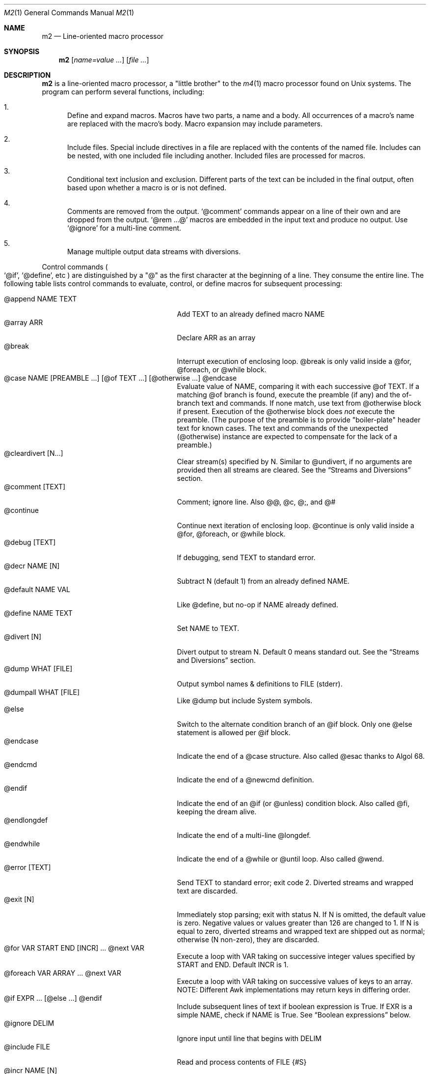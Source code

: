 .Dd $Mdocdate$
.Dt M2 1
.Os
.Sh NAME
.Nm m2
.Nd Line-oriented macro processor
.Sh SYNOPSIS
.Nm
.Op Ar name=value ...
.Op Ar file ...
.Sh DESCRIPTION
.Nm
is a line-oriented macro processor, a
.Qq little brother
to the
.Xr m4 1
macro processor found on Unix systems.
The program can perform several functions, including:
.Bl -enum
.It
Define and expand macros.
Macros have two parts, a name and a body.
All occurrences of a macro's name are replaced with the macro's body.
Macro expansion may include parameters.
.It
Include files.  Special include directives in a file are
replaced with the contents of the named file.
Includes can
be nested, with one included file including another.
Included files are processed for macros.
.It
Conditional text inclusion and exclusion.
Different parts of the text can be included in the final output, often
based upon whether a macro is or is not defined.
.It
Comments are removed from the output.
.Ql @comment
commands appear on a line of their own and are dropped from the output.
.Ql @rem ...@
macros are embedded in the input text and produce no output.
Use
.Ql @ignore
for a multi-line comment.
.It
Manage multiple output data streams with diversions.
.El
.Pp
Control commands
.Po
.Ql @if ,
.Ql @define ,
etc
.Pc
are distinguished by a
.Qq @
as the first character at the beginning of a line.
They consume the entire line.
The following table lists control commands to
evaluate, control, or define macros for subsequent processing:
.Pp
.\" This table could use a little formatting TLC...
.Bl -tag -width @if(_not)_defined -compact -offset indent
.It @append NAME TEXT
Add TEXT to an already defined macro NAME
.It @array ARR
Declare ARR as an array
.It @break
Interrupt execution of enclosing loop.
@break is only valid inside a @for, @foreach, or @while block.
.It @case NAME [PREAMBLE ...] [@of TEXT ...] [@otherwise ...] @endcase
Evaluate value of NAME, comparing it with
each successive @of TEXT.
If a matching @of branch is found, execute the preamble (if any) and the
of-branch text and commands.
If none match, use text from @otherwise block if present.
Execution of the @otherwise block does
.Em not
execute the preamble.
(The purpose of the preamble is to provide "boiler-plate" header text for
known cases.
The text and commands of the unexpected (@otherwise) instance are expected
to compensate for the lack of a preamble.)
.It @cleardivert [N...]
Clear stream(s) specified by N.
Similar to @undivert, if no arguments are provided then all streams are cleared.
See the
.Sx Streams and Diversions
section.
.It @comment [TEXT]
Comment; ignore line.  Also @@, @c, @;, and @#
.It @continue
Continue next iteration of enclosing loop.
@continue is only valid inside a @for, @foreach, or @while block.
.It @debug [TEXT]
If debugging, send TEXT to standard error.
.It @decr NAME [N]
Subtract N (default 1) from an already defined NAME.
.It @default NAME VAL
Like @define, but no-op if NAME already defined.
.It @define NAME TEXT
Set NAME to TEXT.
.It @divert [N]
Divert output to stream N.  Default 0 means standard out.
See the
.Sx Streams and Diversions
section.
.It @dump WHAT [FILE]
Output symbol names & definitions to FILE (stderr).
.It @dumpall WHAT [FILE]
Like @dump but include System symbols.
.It @else
Switch to the alternate condition branch of an @if block.
Only one @else statement is allowed per @if block.
.It @endcase
Indicate the end of a @case structure.
Also called @esac thanks to Algol\ 68.
.It @endcmd
Indicate the end of a @newcmd definition.
.It @endif
Indicate the end of an @if (or @unless) condition block.
Also called @fi, keeping the dream alive.
.It @endlongdef
Indicate the end of a multi-line @longdef.
.It @endwhile
Indicate the end of a @while or @until loop.
Also called @wend.
.It @error [TEXT]
Send TEXT to standard error; exit code 2.
Diverted streams and wrapped text are discarded.
.It @exit [N]
Immediately stop parsing; exit with status N.
If N is omitted, the default value is zero.
Negative values or values greater than 126 are changed to 1.
If N is equal to zero, diverted streams and wrapped text are shipped out
as normal; otherwise (N non-zero), they are discarded.
.It @for VAR START END [INCR] ... @next VAR
Execute a loop with VAR taking on successive
integer values specified by START and END.
Default INCR is 1.
.It @foreach VAR ARRAY ... @next VAR
Execute a loop with VAR taking on successive
values of keys to an array.
NOTE: Different Awk implementations may return keys in differing order.
.It @if EXPR ... [@else ...] @endif
Include subsequent lines of text if boolean expression is True.
If EXR is a simple NAME, check if NAME is True.
See
.Sx Boolean expressions
below.
.It @ignore DELIM
Ignore input until line that begins with DELIM
.It @include FILE
Read and process contents of FILE
.Brq #S
.It @incr NAME [N]
Add N (1) to an already defined NAME
.It @initialize NAME VAL
Like @define, but abort if NAME already defined
.It @input [NAME]
Read a single line from keyboard to define NAME.
If NAME is omitted, value is stored in symbol
.Va __INPUT__ .
.It @local NAME
Declare NAME as a symbol local to the current namespace
.It @longdef NAME ... @endlongdef
Set NAME to <...> (all lines until @endlongdef)
.It @newcmd NAME ... @endcmd
Create a user command NAME (lines until @endcmd)
.It @next VAR
Continue execution of next iteration of enclosing @for or @foreach loop.
.It @nextfile
Ignore remainder of file, continue processing
.It @of TEXT
Begin a new branch of an enclosing @case structure
matching TEXT at run time.
Every branch's TEXT must be unique.
.It @otherwise
Begin a new branch of an enclosing @case structure
which is executed if no @of branch triggers.
Only only one @otherwise branch is permitted per @case structure.
.It @paste FILE
Insert FILE contents literally, with no changes or macros.
.Brq #S
.It @read NAME FILE
Read FILE contents to define NAME
.Brq #S
.It @readarray ARR FILE
Read each line from FILE into array ARR
.Brq #S
.It @readonly NAME
Make NAME unchangeable -- cannot be undone
.It @return
Cease execution of a user command.
@return is only valid inside a @newcmd definition.
.It @sequence ID ACT [N]
Create and manage sequences.
See the
.Sx Sequences
section.
.It @shell DELIM [PROG] ... DELIM
Evaluate input until DELIM and send raw data to PROG.
Output stream is captured; shell exit status will be stored in
.Va __SHELL_EXIT__ .
If PROG is not specified, the value of symbol
.Va M2_SHELL
will be used if defined; if not, the value of environment variable
.Ev SHELL
will be used.
If also not defined, the value of
.Va __PROG__[sh]
will be used.
.It @typeout
Print remainder of input file literally, no macro processing will be done.
.It @undefine NAME
Remove definition of NAME
.It @undivert [N...]
Inject stream N... (default all) into current stream.
See the
.Sx Streams and Diversions
section.
.It @unless EXPR ... [@else ...] @endif
Include subsequent text if EXPR is False.
If EXPR is a simple NAME, check if NAME == 0 (or undefined).
See
.Sx Boolean expressions
below.
.It @until EXPR ... @endwhile
Repeatedly evaluate input lines while boolean expression is False
and stop when it becomes True.
.It @warn [TEXT]
Send TEXT to standard error; continue.  Also called @echo, @stderr
.It @while EXPR ... @endwhile
Repeatedly evaluate input lines while boolean expression is True
and stop when it becomes False.
.It @wrap TEXT
Defer TEXT until m2 has processed all files and is about to exit.
Wrapped text will be output after diverted streams, if any.
Wrapped text will not be processed if @error or @exit commands are encountered.
.El
.Pp
Short macros can be defined on the command line by using the form
.Ql NAME=VAL ,
or
.Ql NAME=
to define with empty value
.Po
.Va NAME
will be defined but false
.Pc .
.Pp
.Nm
does not scan tokens or replace unadorned text: macro
substitution must be explicitly requested by enclosing the macro
name in
.Qq @
characters.
Thus, any occurrence of
.Ql @name@
in the input is replaced in the output by the corresponding value.
.Pp
.Em Example :
.Bd -literal -offset indent -compact
@define Condition under
You are clearly @Condition@worked.
\ \ \ => You are clearly underworked.
.Ed
.Pp
No white space is allowed between
.Qq @
and the name, so a lone at-sign does not trigger macro processing in any way.
Thus, a line like
.Dl 100 dollars @ 5% annual interest
is completely benign.
Also, there is no need to
.Qq quote
identifiers to protect against inadvertent/unwanted replacement.
Substitutions can occur multiple times in a single line.
.Pp
Specifying more than one word between
.Qq @
characters, as in
.Dl @xxxx AAA BBB CCC@
is used as a crude form of function invocation.
Macros can expand positional parameters whose actual values will be
supplied when the macro is called.
The definition should refer to $1, $2, etc.
${1} also works, so ${1}1 is distinguishable from $11.
$0 refers to the name of the macro itself.
When a definition refers to a parameter which is not supplied, an empty
string will used as a default value.
You may supply more parameters than needed.
.Bd -ragged -offset indent -compact
.Em WARNING :
Parameters are parsed by splitting on white space.
This means that in:
.Dl @foo \[dq]a b\[dq] c
.Va foo
is given three arguments: '"a', 'b"', and 'c' -- not two!
.Ed
.Pp
.Em Example :
.Bd -literal -offset indent -compact
@define greet Hello, $1!  m2 sends you $0ings.
@greet world@
\ \ \ => Hello, world!  m2 sends you greetings.
.Ed
.Pp
.Nm
can incorporate the contents of files into its data stream.
.Ql @include
retrieves and processes the file data for macros, while
.Ql @paste
reads the file contents with no modifications.
Attempting to
.Ql @include
or
.Ql @paste
a non-existent file results in an error.
However, if the
.Qq silent
variants
.Po
.Ql @sinclude ,
.Ql @spaste
.Pc
are used, no message is printed.
.Pp
To alleviate scanning ambiguities, any characters enclosed in
at-sign braces will be recursively scanned and expanded.
Thus
.Dl @data_list[@{my_key}]@
uses the value in
.Va my_key
to look up data from
.Va data_list .
The text between the braces is implicitly interpreted as if it
were surrounded by
.Qq @
characters, so
.Ql @{SYMBOL}
is correct.
The following definitions are recognized:
.Pp
.Bl -tag -width @right_SYM_[N]@ -compact -offset indent
.It @basename SYM@
Base (file) name of SYM implemented in Awk
.It @boolval [SYM]@
Output "1" if SYM is True, else "0"
.It @chr SYM@
Output character with ASCII code SYM
.It @date@
Current date (format as __FMT__[date])
.Brq #1
.It @dirname SYM@
Directory name of SYM implemented in Awk.
.It @epoch@
Number of seconds since the Epoch, UTC
.Brq #1
.It @expr MATH@
Evaluate mathematical expression
.Brq #S
.It @getenv VAR@
Get environment variable
.Brq #2
.It @ifdef{SYMBOL}{TRUE_TEXT}{FALSE_TEXT}@
If SYMBOL is defined, return TRUE_TEXT, else return FALSE_TEXT.
.It @ifelse{CONDITION}{TRUE_TEXT}{FALSE_TEXT}@
Evaluate CONDITION; if True, return TRUE_TEXT else return FALSE_TEXT.
All three brace-enclosed clauses must be present.
Resulting text is again processed for macro substitutions.
.It @ifndef{SYMBOL}{TRUE_TEXT}{FALSE_TEXT}@
If SYMBOL is
.Em not
defined, return TRUE_TEXT, else return FALSE_TEXT.
.It @lc SYM@
Lower case
.It @left SYM [N]@
Substring of SYM from 1 to Nth character
.It @len SYM@
Number of characters in SYM's value
.It @ltrim SYM@
Remove leading whitespace
.It @mid SYM BEG [LEN]@
Substring of SYM from BEG, LEN chars long
.It @ord SYM@
Output ASCII code of first character in SYM
.It @rem COMMENT@
Embedded comment text is ignored
.Brq #S
.It @right SYM [N]@
Substring of SYM from N to last character
.It @rot13 SYM@
Output value of SYM (or literal string if SYM not defined) with rot13 text.
.It @rtrim SYM@
Remove trailing whitespace
.It @spaces [N]@
Output N space characters  (default 1)
.It @strftime FMT@
Current date/time in user-specified format
.It @time@
Current time (format as __FMT__[time])
.Brq #1
.It @trim SYM@
Remove both leading and trailing whitespace
.It @tz@
Time zone name (format as __FMT__[tz])
.Brq #1
.It @uc SYM@
Upper case
.It @uuid@
Something that resembles a UUID: C3525388-E400-43A7-BC95-9DF5FA3C4A52
.It @xbasename SYM@
Base (file) name of SYM determined by external program.
.It @xdirname SYM@
Directory name of SYM determined by external program.
.El
.Pp
Symbols can be suffixed with "[<key>]" to form simple arrays.
.Pp
Symbols that start and end with
.Qq __
.Po
like
.Va __FOO__
.Pc
are called
.Qq system
symbols.
Except for certain writable symbols, they cannot be modified by the user.
The following are pre-defined; example values, defaults, or types are shown:
.Pp
.Bl -tag -width __FMT__[number]___ -compact -offset indent
.It __CWD__
Current working directory, including trailing slash.
.It __DATE__
m2 run start date as YYYYMMDD (eg: 19450716)
.Brq #1
.It __DBG__[<id>]
Levels for internal debugging systems (integer)
.It __DEBUG__
Debugging enabled? (boolean, default FALSE)
.Brq #3
.It __DIVNUM__
Current stream number.
Zero, the default value, indicates output to the terminal (standard output).
Integer values between 0 and
.Va __MAX_STREAM__
are valid.
.It __EPOCH__
Seconds since Epoch at m2 run start time
.Brq #1
.It __EXPR__
Value from most recent @expr ...@ result
.It __FILE__
Current file name
.It __FILE_UUID__
UUID unique to this file
.It __FMT__[date]
Date format for @date@.
Default is "%Y-%m-%d".
.Brq #3
.It __FMT__[number]
Format for printing numbers (sync w/CONVFMT)
.Brq #3
.It __FMT__[seq]
Format for printing sequence values.
Default is "%d".
.Brq #3
.It __FMT__[time]
Time format for @time@.
Default is "%H:%M:%S".
.Brq #3
.It __FMT__[tz]
Time format for @tz@.
Default is "%Z".
.Brq #3
.It __FMT__[0]          \" bracket 0
Text output when @boolval@ is False.
Default is "0".
.Brq #3
.It __FMT__[1]          \" bracket 1
Text output when @boolval@ is True.
Default is "1".
.Brq #3
.It __GID__
Group id (effective gid)
.It __HOME__
User's home directory, including trailing slash
.It __HOST__
Short host name (eg myhost)
.It __HOSTNAME__
FQDN host name (eg myhost.example.com)
.It __INPUT__
The data read by @input
.Brq #3
.It __LINE__
Current line number inside __FILE__
.It __MAX_STREAM__
The largest valid stream number, used in
.Ql @divert
and
.Ql @undivert .
Default is 9.
.It __M2_UUID__
UUID unique to this m2 run
.It __M2_VERSION__
m2 version
.It __NFILE__
Number of files processed so far (eg 2)
.It __NLINE__
Number of lines read so far from all files
.It __OSNAME__
Operating system name
.It __PID__
m2 process id
.It __SECURE__
Security level (0, 1, or 2).  See
.Sx SECURITY CONSIDERATIONS
for further information.
.It __SHELL_EXIT__
Exit status of most recent @shell command
.It __STRICT__[boolval]
If True, variables passed to
.Ql boolval
must be defined.
Default is True.
If non-strict, undefined variables are considered False.
.Brq #3
.It __STRICT__[env]
If True, environment variables must be defined.
Default is True.
If non-strict, unknown environment variables expand to an empty string.
This action can also be accomplished with @sgetenv.
.Brq #3
.It __STRICT__[file]
If True, reading a non-existent file with
.Ql @include
causes an error.
Default is True.
If non-strict, attempts to read non-existent files are silently ignored.
This behavior can also be accomplished with @sinclude.
.Brq #3
.It __STRICT__[symbol]
If True, symbol names are limited
to the following syntax for names:
.Dl /^[A-Za-z#_][A-Za-z#_0-9]*$/
Default is True.
If non-strict, symbol names are much more liberal!
.Brq #3
.It __STRICT__[undef]
If True, symbols inside @ signs must be defined.
Default is True.
If non-strict,
.Ql @XLERB@
or other unrecognized name will silently expand to an empty string.
.Brq #3
.It __SYNC__
Frequency to flush output (0..2).
0=end only, 1=every file (default), 2=every line.
.Brq #3
.It __TIME__
m2 run start time as HHMMSS (eg 053000)
.Brq #1
.It __TIMESTAMP__
ISO 8601 timestamp, with "T" separator.
Example: "1945-07-16T05:30:00-0600".
.Brq #1
.It __TMPDIR__
Location for temporary files.
Default is /tmp/.
.Brq #3
.It __TZ__
Time zone numeric offset from UTC (-0400)
.Brq #1
.It __UID__
User id (effective uid)
.It __USER__
User name
.El
.Bl -inset
.It Em Note S :
When the command is prefixed with
.Qq s
.Po
e.g.,
.Ql @sinclude
.Pc ,
denotes a
.Qq silent
variant which prints fewer error messages.
.It Em Note #1 :
.Va __DATE__ ,
.Va __EPOCH__ ,
.Va __TIME__ ,
.Va __TIMESTAMP__ ,
and
.Va __TZ__
are fixed at program start and do not change.
.Ql @date@ ,
.Ql @epoch@ ,
.Ql @time@ ,
and
.Ql @tz@
do change, so you could define timestamp as:
.Dl @define timestamp @date@T@time@@__TZ__@
to generate up-to-date timestamps.
Of course, time zones don't normally change; the point is that
.Ql @__TZ__@
prints
.Qq -0800
while
.Ql @tz@
prints
.Qq PST .
.It Em Note #2 :
.Ql @getenv VAR@
will be replaced by the value of the environment variable
.Va VAR .
An error is thrown if
.Va VAR
is not defined.
To ignore error and continue with empty string, disable
.Va __STRICT__[env] .
.It Em Note #3 :
Denotes a user-modifiable system symbol.
.El
.Ss Streams and Diversions
.Nm
attempts to follow m4 in its use of
.Ql @divert
and
.Ql @undivert .
If argument is not an integer, no action is taken and no error is thrown.
.Bl -inset
.It Em Divert :
.Bl -tag -width @undivert_-1____ -compact -offset indent
.It @divert
Same as
.Ql @divert 0
.It @divert -1
All subsequent output in this diversion is discarded.
.It @divert 0
Resume normal output: all subsequent output is sent
to standard output (aka stream # 0)
.It @divert N
All subsequent output is sent to stream N (1 \*(Le N \*(Le 9)
.It @divert N1 N2...
Error!  Multiple arguments are not allowed.
.El
.It Em Undivert :
.Bl -tag -width @undivert_-1____ -compact -offset indent
.It @undivert
Inject all diversions, in numerical order, into current stream.
.It @undivert -1
No effect.
.It @undivert 0
No effect.
.It @undivert N
Inject only the numbered diversion into current stream.
.It @undivert N1 N2...
Inject all specified diversions (in argument order, not numerical
order), if legal, into current stream.
.El
.Pp
After a stream has been undiverted, it is implicitly cleared.
Diverted text will not be processed if m2 exits due to
.Ql @error
or
.Ql @exit
commands.
.It Em End-of-Data Processing :
There is an implicit
.Ql @divert 0
and
.Ql @undivert
performed when
.Nm
reaches the end of its input.
If you want to avoid this and discard any diverted data that hasn't
shipped out yet, add the following to the end of your input data:
.Bd -literal -offset indent -compact
@divert -1
@undivert
.Ed
This is the tried-and-true, vanilla m4 way of discarding diverted data.
GNU m4 and
.Nm
implement a
.Ql @cleardivert
command which performs a similar operation.
Like
.Ql @undivert ,
with no arguments, it clears all diverted streams.
.It Em Example :
.br
.Bd -literal -offset indent -compact
@divert 1
world!
@divert
Hello,
\ \ \ => Hello,
\ \ \ => world!
.Ed
.El
.Ss Sequences
.Nm
supports named sequences, which are integer values.  By default,
sequences begin at zero and increment by one as appropriate.  These
defaults can be changed, and the value updated or restarted.  You create
and manage sequences with the
.Ql @sequence <ID> <ACTION> [<ARG>]
command.  Valid actions are:
.Pp
.Bl -tag -width ID_format_STR____ -compact -offset indent
.It ID [create]
Create a new sequence named ID
.It ID delete
Destroy sequence named ID
.It ID format STR
Format string used to print value (%d)
.It ID next
Increment value (no output)
.It ID prev
Decrement value (no output)
.It ID restart
Set current value to initial value
.It ID setincr N
Set increment to N (1)
.It ID setinit N
Set initial value to N (0)
.It ID setval N
Set value directly to N
.El
.Pp
To use a sequence, surround the sequence ID with
.Qq @
characters just like a macro.
This injects the current value, formatted by calling
.Fn sprintf
with the specified format.
The form
.Ql @++ID
is used to generate an increasing sequence of values printed in a
user-customizable format.
To get the current value printed in
decimal without modification or formatting, say
.Ql @ID currval@ .
.Pp
Sequence values can be modified in two ways:
.Bl -enum
.It
The
.Ql @sequence
command actions
.Ic next ,
.Ic prev ,
.Ic restart ,
and
.Ic setval
will change the value as specified without generating any output.
.It
Used inline,
.Qq ++
or
.Qq --
(prefix or postfix) will automatically
modify the sequence while outputting the desired value.
.El
.Pp
.Em Example :
.Bd -literal -offset indent -compact
@sequence counter create
@sequence counter format # %d=
@++counter@ First header
@++counter@ Second header
\ \ \ => # 1=First header
\ \ \ => # 2=Second header
.Ed
.Ss Mathematical expressions
The
.Ql @expr ...@
function evaluates mathematical expressions and
inserts their results.
.Ql @expr@
supports the standard arithmetic operators:
.Dl (\ \ )\ \ +\ \ -\ \ *\ \ /\ \ %\ \ ^
and the comparison operators:
.Dl <\ \ <=\ \ ==\ \ !=\ \ >=\ \ >
and return 0 or 1 as per Awk.
Logical negation is available with
.Qq \&! .
No other boolean operators are valid.
.Qq &&
and
.Qq ||
are
.Em not supported !
(However, see
.Sx Boolean expressions
below.)
.Pp
.Ql @expr@
supports the following functions:
.Pp
.Bl -tag -width defined(sym)____ -compact -offset indent
.It abs(x)
Absolute value of x, |x|
.It acos(x)
Arc-cosine of x (-1 \*(Le x \*(Le 1)
.It asin(x)
Arc-sine of x (-1 \*(Le x \*(Le 1)
.It atan2(y,x)
Arctangent of y/x, -\*(Pi \*(Le atan2 \*(Le \*(Pi
.It ceil(x)
Ceiling of x, smallest integer \*(Ge x
.It cos(x)
Cosine of x, in radians
.It defined(sym)
1 if sym is defined, else 0
.It deg(x)
Convert radians to degrees
.It exp(x)
Exponential (anti-logarithm) of x, e^x
.It floor(x)
Floor of x, largest integer \*(Le x
.It hypot(x,y)
Hypotenuse of a right-angled triangle
.It int(x)
Integer part of x
.It log(x)
Natural logarithm of x, base e
.It log10(x)
Common logarithm of x, base 10
.It max(a,b)
The larger of a and b
.It min(a,b)
The smaller of a and b
.It pow(x,y)
Raise x to the y power, x^y
.It rad(x)
Convert degrees to radians
.It rand()
Random float, 0 \*(Le rand \*(Lt 1
.It randint(x)
Random integer, 1 \*(Le randint \*(Le x
.It round(x)
Normal rounding to nearest integer
.It sign(x)
Signum of x [-1, 0, or +1]
.It sin(x)
Sine of x, in radians
.It sqrt(x)
Square root of x
.It tan(x)
Tangent of x, in radians
.El
.Pp
.Ql @expr@
will automatically use symbols' and sequences' values in expressions.
Inside
.Ql "@expr ...@" ,
there is no need to surround symbol names
with
.Qq @
characters to retrieve their values.
.Ql @expr@
also recognizes the predefined constants
.Va e ,
.Va pi ,
and
.Va tau .
.Pp
The most recent expression value is automatically stored in
.Va __EXPR__ .
.Ql @expr@
can also assign values to symbols with the
.Qq =
assignment operator.
Assignment is itself an expression, so
.Ql @expr x=5@
assigns the value 5 to
.Va x
and also outputs the result.
To assign a value to a variable without printing, use
.Ql @define .
.Ss Boolean expressions
Boolean expressions are used in the
.Ql @if
and
.Ql @while
commands.  They support the
.Qq && ,
.Qq || ,
and
.Qq \&!
operators for logical AND, OR, and NOT, respectively.
Parentheses may be used to enforce evaluation order.
.Pp
The following boolean functions and syntax are supported:
.Pp
.Bl -tag -width elem_IN_array____ -compact -offset indent
.It defined(SYMBOL)
True if SYMBOL is defined
.It env(VAR)
True if variable VAR is defined in process environment
.It exists(FILE)
True if FILE exists
.It elem IN array
True if array contains elem
.El
.Pp
Any other expression is evaluated as a mathematical expression and
considered True if the result is non-zero.
.Ss User-Defined Commands
Q.\ What is the difference between
.Ql @define
and
.Ql @newcmd ?
.br
A.\ @define (and @longdef) create a symbol whose value can be substituted
in-line whenever you wish, by surrounding it with "@" characters, as in:
.br
.Bd -literal -offset indent -compact
Hello @name@, I just got a great deal on this new @item@ !!!
.Ed
You can also invoke mini "functions", little in-line functions that may
take parameters but generally produce or modify output in some way.
.Pp
Names declared with @newcmd are recognized and run in the procedure
that processes the control commands (@if, @define, etc).
These things can only be on a line of their own and (mostly) do not
produce output.
.Sh IMPLEMENTATION NOTES
.Nm
is written in portable
.Qq standard
Awk and does not require GNU Awk or any other files.
Even later Awk additions such as
.Fn systime
are avoided.
.Sh ENVIRONMENT
.Bl -tag -width indent
.It Ev HOME
Used to access your
.Pa $HOME/.m2rc
file.
Available through symbol
.Va __HOME__ .
.It Ev M2RC
If exists, overrides
.Pa $HOME/.m2rc
.It Ev PWD
If exists, assumed to be user's current directory; otherwise, retrieved
by invoking
.Xr pwd 1 .
Available through symbol
.Va __CWD__ .
.It Ev SHELL
Used as a possible default shell.
.It Ev TMPDIR
Used as a possible temporary directory.
.El
.Sh FILES
.Bl -tag -width indent
.It Xo
.Pa $HOME/.m2rc ,
.Pa ./.m2rc
.Xc
Initialization files are automatically read if available.
If environment variable
.Ev M2RC
exists, its file is read instead of
.Pa $HOME/.m2rc .
To inhibit automatically loading these init files, specify
.Ar init=0
on the command line.
Specifying
.Ar init=1
causes the init files to be loaded (if not done so already)
without the need to specify an input file.
.It Xo
.Pa /dev/stdin ,
.Pa /dev/stdout ,
.Pa /dev/stderr ,
.Pa /dev/tty ,
.Pa /dev/null
.Xc
I/O may be performed on these paths.
.El
.Sh EXIT STATUS
.Bl -tag -width flag -compact
.It Li 0
Normal process completion, or
.Ql @exit
command.
.It Li 1
Internal error generated by error() function.
.It Li 2
User requested
.Ql @error
command in input.
.It Li 66
A file specified on command line could not be read.
.El
.Sh EXAMPLES
The following example demonstrates arrays, conditionals, and
.Ql @{...} :
.Bd -literal -offset indent
@#              Use default region if available
@if env(AWS_DEFAULT_REGION)
@define region @getenv AWS_DEFAULT_REGION@
@endif
@#              If you want your own default region, uncomment
@default region us-west-2
@#              Otherwise, m2 will exit with error message
@if ! defined(region)
@error You must provide a value for 'region' on the command line
@endif
@#              Validate region
@array valid_regions
@define valid_regions[us-east-1]
@define valid_regions[us-east-2]
@define valid_regions[us-west-1]
@define valid_regions[us-west-2]
@if ! @region@ IN valid_regions
@error Region '@region@' is not valid: choose us-{east,west}-{1,2}
@endif
@#              Configure image name according to region
@array images
@define images[us-east-1]   my-east1-image-name
@define images[us-east-2]   my-east2-image-name
@define images[us-west-1]   my-west1-image-name
@define images[us-west-2]   my-west2-image-name
@define my_image @images[@{region}]@
@#              Output begins here
Region: @region@
Image:  @my_image@
.Ed
.\" These are from version 3 and are very obsolete!
.\" .Sh DIAGNOSTICS
.\" Error messages are printed to standard error in the following format:
.\" .Dl m2:<__FILE__>:<__LINE__>:<Error text>:<Offending input line>
.\" .Pp
.\" All error texts and their meanings are as follows:
.\" .Pp
.\" .Bl -ohang
.\" .It Bad parameters [in 'XXX']
.\" .Bl -dash -offset indent -compact
.\" .It
.\" A command did not receive the expected/number of parameters.
.\" .El
.\" .It Bad @{...} expansion
.\" .Bl -dash -offset indent -compact
.\" .It
.\" Error expanding @{...}, often caused by a missing "}"
.\" .El
.\" .It Cannot recursively read 'XXX'
.\" .Bl -dash -offset indent -compact
.\" .It
.\" Attempt to @include the same file multiple times.
.\" .El
.\" .It Comparison operator 'XXX' invalid
.\" .Bl -dash -offset indent -compact
.\" .It
.\" An @if expression with an invalid comparison operator.
.\" .It
.\" Invalid conditions while sorting symbol table.
.\" .El
.\" .It Delimiter 'XXX' not found
.\" .Bl -dash -offset indent -compact
.\" .It
.\" A multi-line read (@ignore, @longdef, @shell) did not find its
.\" terminating delimiter line.
.\" .It
.\" An @if or @case block was not properly terminated with @endif or
.\" @endcase, usually due to premature end of input.
.\" .It
.\" Indicates a "starting" command did not find its finish.
.\" .El
.\" .It Division by zero
.\" .Bl -dash -offset indent -compact
.\" .It
.\" @expr@ attempted to divide by zero.
.\" .El
.\" .It Duplicate 'XXX' not allowed
.\" .Bl -dash -offset indent -compact
.\" .It
.\" More than one @else found in a single @if block.
.\" .It
.\" More than one @otherwise found in a single @case block.
.\" .El
.\" .It Empty symbol table
.\" .Bl -dash -offset indent -compact
.\" .It
.\" A @dump command found no definitions to display.
.\" .El
.\" .It Environment variable 'XXX' not defined
.\" .Bl -dash -offset indent -compact
.\" .It
.\" Attempt to getenv an undefined environment variable while
.\" __STRICT__[env] is in effect.
.\" .El
.\" .It Error reading file 'FILE'
.\" .Bl -dash -offset indent -compact
.\" .It
.\" Read error on file.
.\" .El
.\" .It Expected number or '(' at 'XXX'
.\" .Bl -dash -offset indent -compact
.\" .It
.\" @expr ...@ received unexpected input or bad syntax.
.\" .El
.\" .It File 'XXX' does not exist
.\" .Bl -dash -offset indent -compact
.\" .It
.\" Attempt to @include a non-existent file in strict file mode.
.\" .El
.\" .It Math expression error [hint]
.\" .Bl -dash -offset indent -compact
.\" .It
.\" An error occurred during @expr ...@ evaluation.
.\" .It
.\" A math expression returned +/-Infinity or NaN.
.\" .El
.\" .It Missing 'X' at 'XXX'
.\" .Bl -dash -offset indent -compact
.\" .It
.\" @expr ...@ did not match syntax required for expression (missing a , or
.\" ( character in function calls).
.\" .El
.\" .It Name 'XXX' not available
.\" .Bl -dash -offset indent -compact
.\" .It
.\" Despite being valid, the name cannot be used/found here.
.\" .It
.\" Attempt to access an unknown debugging key.
.\" .El
.\" .It Name 'XXX' not defined
.\" .Bl -dash -offset indent -compact
.\" .It
.\" A symbol name without a value was passed to a function.
.\" .It
.\" An undefined macro was referenced and __STRICT__[func] is true.
.\" .It
.\" Attempt to use an undefined sequence ("create" is allowed).
.\" .El
.\" .It Name 'XXX' not valid
.\" .Bl -dash -offset indent -compact
.\" .It
.\" A symbol name does not pass validity check.
.\" In __STRICT__[symbol] mode (the default), a symbol name may only contain
.\" letters, digits, #, -, or _ characters.
.\" .It
.\" Environment variable name does not pass validity check.
.\" .El
.\" .It \&No corresponding 'XXX'
.\" .Bl -dash -offset indent -compact
.\" .It
.\" @if: An @else or @endif was seen without a matching @if.
.\" .It
.\" @longdef: An @endlongdef was seen without a matching @longdef.
.\" .It
.\" @newcmd: An @endcmd was seen without a matching @newcmd.
.\" .It
.\" Indicates a "finishing" command was seen without a starter.
.\" .El
.\" .It Symbol 'XXX' already defined
.\" .Bl -dash -offset indent -compact
.\" .It
.\" @initialize attempted to define a previously defined symbol.
.\" .El
.\" .It Symbol 'XXX' read-only
.\" .Bl -dash -offset indent -compact
.\" .It
.\" Attempt to modify a protected (read-only) symbol (__FOO__).
.\" .El
.\" .It Unexpected end of definition
.\" .Bl -dash -offset indent -compact
.\" .It
.\" Input ended before macro definition was complete.
.\" .El
.\" .It Unknown function 'FUNC'
.\" .Bl -dash -offset indent -compact
.\" .It
.\" @expr ...@ found an unrecognized mathematical function.
.\" .El
.\" .It Value 'XXX' must be numeric
.\" .Bl -dash -offset indent -compact
.\" .It
.\" Something expected to be a number was not.
.\" .El
.\" .El
.Sh SEE ALSO
.Xr cpp 1 ,
.Xr m4 1
.Bl -hang
.It Lk http://www.drdobbs.com/open-source/m1-a-mini-macro-processor/200001791
.It Lk https://docstore.mik.ua/orelly/unix3/sedawk/ch13_10.htm
.El
.Rs
.%A Alfred V. Aho
.%A Brian W. Kernighan
.%A Peter J. Weinberger
.%B The AWK Programming Language
.%I Addison-Wesley
.%D 1988
.%O ISBN\ 0-201-07981-X
.Re
.Ss "Other Ms"
.Bl -tag -width M8___ -offset indent
.It M
Admiral Sir Miles Messervy.
.It M1
Jon Bentley's original macro processor, the progenitor of this program.
.Rs
.%A Jon Bentley
.%T m1: A Mini Macro Processor
.%J Computer Language
.%V 7
.%N 6
.%D June 1990
.%P pp. 47\(en61
.Re
.It M2
This program.
.It M3
Kernighan & Plauger's book
.Em Software Tools
describes a macro-processor language which inspired D. M. Ritchie
to write m3, a macro processor for the AP-3 minicomputer.
Originally, the Kernighan and Plauger macro-processor, and
then m3, formed the engine for the Rational FORTRAN
preprocessor, although it was later replaced with m4.
.Rs
.%A B. W. Kernighan
.%A P. J. Plauger
.%B Software Tools
.%I Addison-Wesley
.%D 1976
.Re
.It M4
From Unix V7, a macro processor
.Dq "intended as a front end for Ratfor, C, and other languages" .
.Rs
.%A B. W. Kernighan
.%A D. M. Ritchie
.%R The M4 Macro Processor
.%Q AT&T Bell Laboratories
.%J Computing Science Technical Report
.%N 59
.%D July 1977
.Re
.It M5
Prof. A. Dain Samples at the University of Cincinnati
described and implemented M5.
.Bd -ragged -offset indent -compact
.Qo
M5 is a powerful, easy to use, general purpose macro language.
M5's syntax allows concise, formatted, and easy to read
specifications of macros while still giving the user control
over the appearance of the resulting text.  M5 macros can have
named parameters, can have an unbounded number of parameters,
and can manipulate parameters as a single unit.
.Qc
.Ed
.Bl -hang -compact
.It Lk https://compilers.iecc.com/comparch/article/92-10-076
.El
.Rs
.%A A. Dain Samples
.%T User's Guide to the M5 Macro Language
.%J m5: macro processor
.%O comp.compilers
.%D October 20, 1992
.Re
.It M5
William A. Ward, Jr., School of Computer and Information Sciences,
University of South Alabama, Mobile, Alabama, also wrote a macro
processor translator (in Awk!) named m5 dated July 23, 1999.
.Bd -ragged -offset indent -compact
.Qo
m5, unlike many macro processors, does not directly
interpret its input.  Instead it uses a two-pass approach
in which the first pass translates the input to an awk
program, and the second pass executes the awk program to
produce the final output.  Macros are defined using awk
assignment statements and their values substituted using
the substitution prefix character ($ by default).
.Qc
.Ed
.It M5
Dr. Richard Daystrom designed and built a multitronic computer
designated M-5, ca. 2268.
.Qq Not entirely successful.
.It M6
Andrew D. Hall - M6,
.Bd -ragged -offset indent -compact
.Qo
a general purpose macro processor used to port
the Fortran source code of the Altran computer algebra system.
.Qc
.Ed
.Bl -hang -compact
.It Lk http://man.cat-v.org/unix-6th/6/m6
.It Lk http://cm.bell-labs.com/cm/cs/cstr/2.pdf
.El
.Rs
.%A A. D. Hall
.%R M6 Reference Manual
.%Q Bell Laboratories
.%J Computer Science Technical Report
.%N 2
.%D 1972
.Re
.It M7
G. H. Skillman, Sandra B. Salazar, et al - M7 is a general purpose
matching filter designed and implemented at the National Bureau of
Standards, ca. 1980.
.Bd -ragged -offset indent -compact
.Qo
M7 is a pattern matching and replacement facility
developed as a UNIX tool for translating and
reformatting queries, languages, and data.  M7 operates
by first preprocessing a set of user defined macros,
then using these macros to match and replace the text in
an input string.  The enabling of the rescan option
directs M7 to match and rematch the macro patterns
against the input string until all possible replacements
have been made.  Three constructions--tags, stacks, and
counters--allow communication between different macros
and different input strings, to permit such functions as
line numbering, labeling, and argument passing.
.Qc
.Ed
.Bl -hang -compact
.\" Next line generates warning "can't break line".  That's okay...
.It Lk https://www.govinfo.gov/content/pkg/GOVPUB-C13-dd583e065aac7203f7521309ec41220b/pdf/GOVPUB-C13-dd583e065aac7203f7521309ec41220b.pdf
.El
.It M8
A general-purpose preprocessor for metaprogramming
written by Brett Robinson.
.Bd -ragged -offset indent -compact
.Qo
M8 is a command line tool for preprocessing text files.
Its syntax is customizable, and easy to distinguish from
its surrounding text.  Custom macros can be added,
allowing it to be specialized for various uses.  M8
executes macros that match a defined regex, running
either a built-in macro, an external program, or a
remote API, and replaces the call point with the
response string.
.Qc
.Ed
.Bl -hang -compact
.It Lk https://github.com/octobanana/m8
.El
.El
.\" .Sh HISTORY
.Sh AUTHORS
.An Jon Bentley ,
.Mt jlb@research.bell-labs.com
.An Christopher Leyon ,
.Mt cleyon@gmail.com
.\" .Sh CAVEATS
.Sh BUGS
.Nm
is two steps lower than m4.
You'll probably miss something you have learned to expect.
.Pp
Self-referential/recursive macros may hang the program.
.Pp
.Nm
is designed for line-oriented, ASCII text processing.
It is not bullet-proof against all possible input.
For example, some implementations of Awk may not handle data with embedded null
('\\0') characters.
Also, UTF-8 input has not been tested.
.Pp
Left-to-right order of evaluation is not necessarily guaranteed.
.Dl @++N@ - We are now on step @N@
may not produce exactly the output you expect.
This is especially noticeable if
.Ql @{...}
is used in complex ways.
.Sh SECURITY CONSIDERATIONS
The symbol
.Ql __SECURE__
contains an integer storing the security level, which controls how
.Nm
may invoke subprocesses.
The default is zero which signifies no restrictions.
In particular, this allows the
.Ql @shell
command to attempt execution of any program the user specifies.
At secure level 1, the
.Ql @shell
command is disabled entirely.
However, programs required for
.Nm Ap s
operation (as defined in the
.Va PROG
array) are still permitted, since the user cannot modify them.
At level 2, all external programs are prohibited, including those
normally considered safe, such as
.Xr date 1
or
.Xr hostname 1 .
This level will have a detrimental affect on
.Nm Ap s
capabilities, such as disabling
.Ql @time@
et al.
